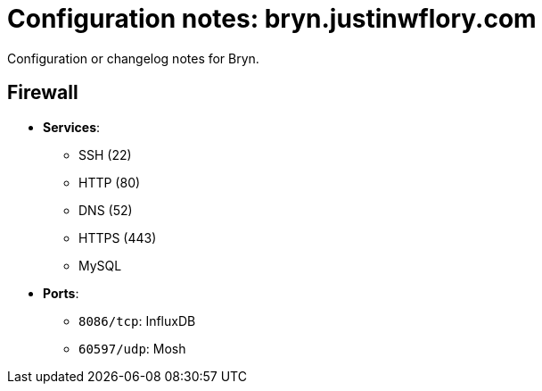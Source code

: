 = Configuration notes: bryn.justinwflory.com

Configuration or changelog notes for Bryn.


== Firewall

* *Services*:
** SSH (22)
** HTTP (80)
** DNS (52)
** HTTPS (443)
** MySQL
* *Ports*:
** `8086/tcp`: InfluxDB
** `60597/udp`: Mosh

